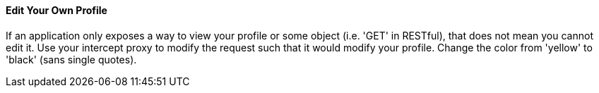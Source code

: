 ==== Edit Your Own Profile

If an application only exposes a way to view your profile or some object (i.e. 'GET' in RESTful), that does not mean you cannot edit it.
Use your intercept proxy to modify the request such that it would modify your profile. Change the color from 'yellow' to 'black' (sans single quotes).